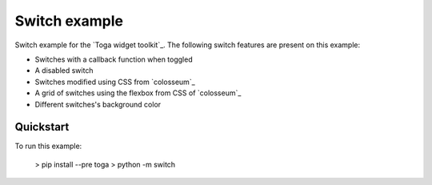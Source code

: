Switch example
===============

Switch example for the `Toga widget toolkit`_. The following switch features are present on this example:

* Switches with a callback function when toggled
* A disabled switch
* Switches modified using CSS from `colosseum`_
* A grid of switches using the flexbox from CSS of `colosseum`_
* Different switches's background color

Quickstart
~~~~~~~~~~

To run this example:

    > pip install --pre toga
    > python -m switch
